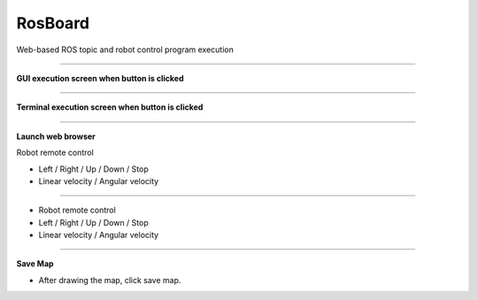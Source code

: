 RosBoard
==========================

Web-based ROS topic and robot control program execution

--------------------------------------------------------------------------

**GUI execution screen when button is clicked**

.. thumbnail:: /_images/start_gui/rosboard.png

.. thumbnail:: /_images/start_gui/rosboard2.png
    :width: 300
    :height: 100

--------------------------------------------------------------------------------------

**Terminal execution screen when button is clicked**

.. thumbnail:: /_images/start_gui/rosboard3.png

.. thumbnail:: /_images/start_gui/rosboard4.png

--------------------------------------------------------------------------------------

**Launch web browser**

Robot remote control

.. thumbnail:: /_images/start_gui/rosboard5.png

- Left / Right / Up / Down / Stop
- Linear velocity / Angular velocity

--------------------------------------------------------------------------------------

.. thumbnail:: /_images/start_gui/rosboard6.png

- Robot remote control
- Left / Right / Up / Down / Stop
- Linear velocity / Angular velocity

--------------------------------------------------------------------------------------

**Save Map**

.. thumbnail:: /_images/start_gui/mapping7.png

- After drawing the map, click save map.